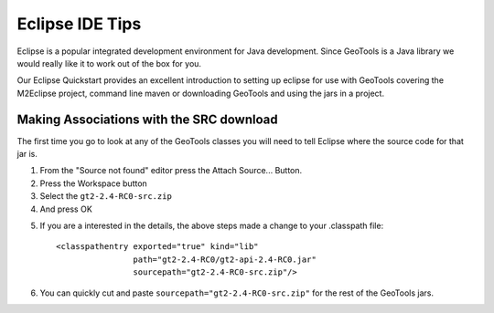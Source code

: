 Eclipse IDE Tips
================

Eclipse is a popular integrated development environment for Java development. Since GeoTools is a Java library we would really like it to work out of the box for you.

Our Eclipse Quickstart provides an excellent introduction to setting up eclipse for use with GeoTools covering the M2Eclipse project, command line maven or downloading GeoTools and using the jars in a project.

Making Associations with the SRC download
^^^^^^^^^^^^^^^^^^^^^^^^^^^^^^^^^^^^^^^^^

The first time you go to look at any of the GeoTools classes you will need to tell Eclipse where the source code for that jar is.

1. From the "Source not found" editor press the Attach Source... Button.
2. Press the Workspace button
3. Select the ``gt2-2.4-RC0-src.zip``
4. And press OK

.. image:: /images/eclipseTip1.png

5. If you are a interested in the details, the above steps made a change to
   your .classpath file::
     
     <classpathentry exported="true" kind="lib"
                     path="gt2-2.4-RC0/gt2-api-2.4-RC0.jar"
                     sourcepath="gt2-2.4-RC0-src.zip"/>
6. You can quickly cut and paste ``sourcepath="gt2-2.4-RC0-src.zip"`` for the rest of the
   GeoTools jars.
